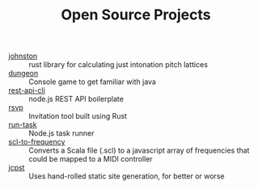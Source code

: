 #+TITLE: Open Source Projects

- [[https://github.com/jcpst/johnston][johnston]] ::
  rust library for calculating just intonation pitch lattices
- [[https://github.com/jcpst/dungeon][dungeon]] ::
  Console game to get familiar with java
- [[https://github.com/jcpst/rest-api-cli][rest-api-cli]] ::
  node.js REST API boilerplate
- [[https://github.com/jcpst/rsvp][rsvp]] ::
  Invitation tool built using Rust
- [[https://github.com/jcpst/run-task][run-task]] ::
  Node.js task runner
- [[https://github.com/jcpst/scl-to-frequency][scl-to-frequency]] ::
  Converts a Scala file (.scl) to a javascript array of frequencies that could be mapped to a MIDI controller
- [[https://github.com/jcpst/jcpst][jcpst]] ::
  Uses hand-rolled static site generation, for better or worse
